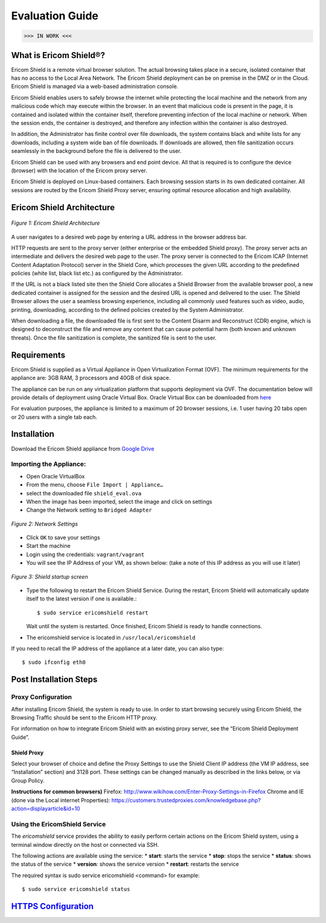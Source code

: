 ################
Evaluation Guide
################

>>> IN WORK <<<

**********************
What is Ericom Shield®?
**********************


Ericom Shield is a remote virtual browser solution. The actual browsing takes place in a secure, isolated container that has no access to the Local Area Network.  The Ericom Shield deployment can be on premise in the DMZ or in the Cloud.  Ericom Shield is managed via a web-based administration console.

Ericom Shield enables users to safely browse the internet while protecting the local machine and the network from any malicious code which may execute within the browser. In an event that malicious code is present in the page, it is contained and isolated within the container itself, therefore preventing infection of the local machine or network.  When the session ends, the container is destroyed, and therefore any infection within the container is also destroyed.  

In addition, the Administrator has finite control over file downloads, the system contains black and white lists for any downloads, including a system wide ban of file downloads.  If downloads are allowed, then file sanitization occurs seamlessly in the background before the file is delivered to the user.

Ericom Shield can be used with any browsers and end point device. All that is required is to configure the device (browser) with the location of the Ericom proxy server.

Ericom Shield is deployed on Linux-based containers. Each browsing session starts in its own dedicated container. All sessions are routed by the Ericom Shield Proxy server, ensuring optimal resource allocation and high availability. 


**************************
Ericom Shield Architecture
**************************

.. figure:: images/Architecture_f1.png	
	:scale: 75%
	:alt: Ericom Shield Architecture 
	:align: center

	*Figure 1: Ericom Shield Architecture*
	
A user navigates to a desired web page by entering a URL address in the browser address bar.

HTTP requests are sent to the proxy server (either enterprise or the embedded Shield proxy). The proxy server acts an intermediate and delivers the desired web page to the user.
The proxy server is connected to the Ericom ICAP (Internet Content Adaptation Protocol) server in the Shield Core, which processes the given URL according to the predefined policies (white list, black list etc.) as configured by the Administrator. 

If the URL is not a black listed site then the Shield Core allocates a Shield Browser from the available browser pool, a new dedicated container is assigned for the session and the desired URL is opened and delivered to the user. 
The Shield Browser allows the user a seamless browsing experience, including all commonly used features such as video, audio, printing, downloading, according to the defined policies created by the System Administrator.  

When downloading a file, the downloaded file is first sent to the Content Disarm and Reconstruct (CDR) engine, which is designed to deconstruct the file and remove any content that can cause potential harm (both known and unknown threats). Once the file sanitization is complete, the sanitized file is sent to the user.
	
************
Requirements
************


Ericom Shield is supplied as a Virtual Appliance in Open Virtualization Format (OVF). The minimum requirements for the appliance are: 3GB RAM, 3 processors and 40GB of disk space.

The appliance can be run on any virtualization platform that supports deployment via OVF. The documentation below will provide details of deployment using Oracle Virtual Box. Oracle Virtual Box can be downloaded from `here <http://www.oracle.com/technetwork/server-storage/virtualbox/downloads/index.html>`_

For evaluation purposes, the appliance is limited to a maximum of 20 browser sessions, i.e. 1 user having 20 tabs open or 20 users with a single tab each.

************	
Installation
************

Download the Ericom Shield appliance from `Google Drive <https://drive.google.com/open?id=0B_wcQRaAT_INcXhsc1E4bXlySWs>`_

Importing the Appliance:
========================

*	Open Oracle VirtualBox
*	From the menu, choose ``File Import | Appliance…``
*	select the downloaded file ``shield_eval.ova``
*	When the image has been imported, select the image and click on settings
*	Change the Network setting to ``Bridged Adapter``

.. figure:: images/networksettings.png	
	:scale: 75%
	:alt: Network Settings 
	:align: center

	*Figure 2: Network Settings*
	
	
*	Click ``OK`` to save your settings
*	Start the machine
*	Login using the credentials: ``vagrant/vagrant``
*	You will see the IP Address of your VM, as shown below:  (take a note of this IP address as you will use it later)
	
.. figure:: images/shieldstartupscreen.png
	:scale: 75%
	:alt: Shield Startup Screen 
	:align: center

	*Figure 3: Shield startup screen*	
	
*	Type the following to restart the Ericom Shield Service.  During the restart, Ericom Shield will automatically update itself to the latest version if one is available.::

	$ sudo service ericomshield restart

	Wait until the system is restarted. Once finished, Ericom Shield is ready to handle connections.

*	The ericomshield service is located in ``/usr/local/ericomshield``

If you need to recall the IP address of the appliance at a later date, you can also type::  

	$ sudo ifconfig eth0
	
	
***********************	
Post Installation Steps
***********************

Proxy Configuration
===================
After installing Ericom Shield, the system is ready to use. In order to start browsing securely using Ericom Shield, the Browsing Traffic should be sent to the Ericom HTTP proxy.

For information on how to integrate Ericom Shield with an existing proxy server, see the “Ericom Shield Deployment Guide”.

Shield Proxy
------------
Select your browser of choice and define the Proxy Settings to use the Shield Client IP address (the VM IP address, see “Installation” section) and 3128 port. These settings can be changed manually as described in the links below, or via Group Policy.

**Instructions for common browsers)**
Firefox: http://www.wikihow.com/Enter-Proxy-Settings-in-Firefox
Chrome and IE (done via the Local internet Properties): https://customers.trustedproxies.com/knowledgebase.php?action=displayarticle&id=10


Using the EricomShield Service
==============================

The *ericomshield* service provides the ability to easily perform certain actions on the Ericom Shield system, using a terminal window directly on the host or connected via SSH.

The following actions are available using the service:
*	**start**: starts the service
*	**stop**: stops the service
*	**status**: shows the status of the service
*	**version**: shows the service version
*	**restart**: restarts the service

The required syntax is sudo service ericomshield <command> for example::

	$ sudo service ericomshield status

.. figure:: images/shieldstatus.png
	:scale: 75%
	:alt: Shield Status
	:align: center
	*Figure 3: Shield Status*	
	

	
	
********************
`HTTPS Configuration <httpsconfiguration/httpsconfiguration.rst>`_
********************

 

	
	
	
	
